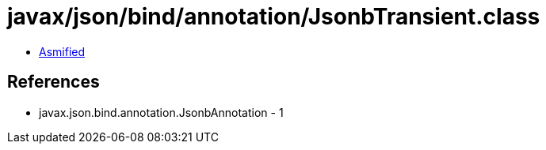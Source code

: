 = javax/json/bind/annotation/JsonbTransient.class

 - link:JsonbTransient-asmified.java[Asmified]

== References

 - javax.json.bind.annotation.JsonbAnnotation - 1
